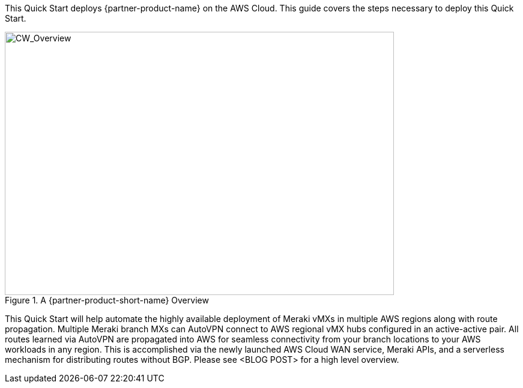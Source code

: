 This Quick Start deploys {partner-product-name} on the AWS Cloud. This guide covers the steps necessary to deploy this Quick Start.

// For advanced information about the product, troubleshooting, or additional functionality, refer to the https://{quickstart-github-org}.github.io/{quickstart-project-name}/operational/index.html[Operational Guide^].

// For information about using this Quick Start for migrations, refer to the https://{quickstart-github-org}.github.io/{quickstart-project-name}/migration/index.html[Migration Guide^].

[#cw_overview]
.A {partner-product-short-name} Overview
image::../docs/deployment_guide/images/CW_overview.png[CW_Overview,width=648,height=439]

This Quick Start will help automate the highly available deployment of Meraki vMXs in multiple AWS regions along with route propagation. Multiple Meraki branch MXs can AutoVPN connect to AWS regional vMX hubs configured in an active-active pair. All routes learned via AutoVPN are propagated into AWS for seamless connectivity from your branch locations to your AWS workloads in any region. This is accomplished via the newly launched AWS Cloud WAN service, Meraki APIs, and a serverless mechanism for distributing routes without BGP. Please see <BLOG POST> for a high level overview.